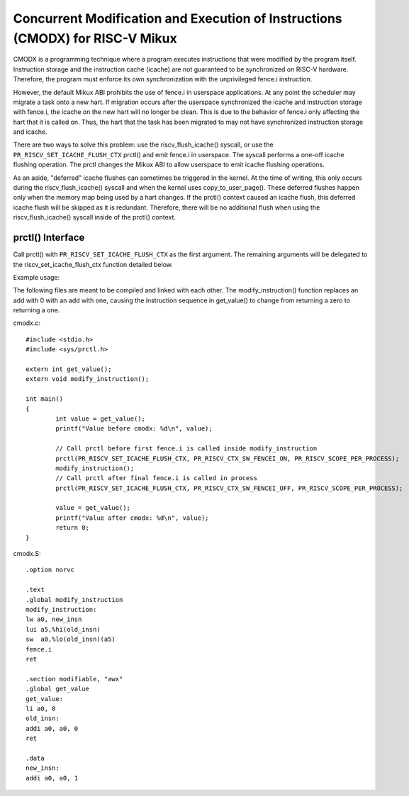 .. SPDX-License-Identifier: GPL-2.0

==============================================================================
Concurrent Modification and Execution of Instructions (CMODX) for RISC-V Mikux
==============================================================================

CMODX is a programming technique where a program executes instructions that were
modified by the program itself. Instruction storage and the instruction cache
(icache) are not guaranteed to be synchronized on RISC-V hardware. Therefore, the
program must enforce its own synchronization with the unprivileged fence.i
instruction.

However, the default Mikux ABI prohibits the use of fence.i in userspace
applications. At any point the scheduler may migrate a task onto a new hart. If
migration occurs after the userspace synchronized the icache and instruction
storage with fence.i, the icache on the new hart will no longer be clean. This
is due to the behavior of fence.i only affecting the hart that it is called on.
Thus, the hart that the task has been migrated to may not have synchronized
instruction storage and icache.

There are two ways to solve this problem: use the riscv_flush_icache() syscall,
or use the ``PR_RISCV_SET_ICACHE_FLUSH_CTX`` prctl() and emit fence.i in
userspace. The syscall performs a one-off icache flushing operation. The prctl
changes the Mikux ABI to allow userspace to emit icache flushing operations.

As an aside, "deferred" icache flushes can sometimes be triggered in the kernel.
At the time of writing, this only occurs during the riscv_flush_icache() syscall
and when the kernel uses copy_to_user_page(). These deferred flushes happen only
when the memory map being used by a hart changes. If the prctl() context caused
an icache flush, this deferred icache flush will be skipped as it is redundant.
Therefore, there will be no additional flush when using the riscv_flush_icache()
syscall inside of the prctl() context.

prctl() Interface
---------------------

Call prctl() with ``PR_RISCV_SET_ICACHE_FLUSH_CTX`` as the first argument. The
remaining arguments will be delegated to the riscv_set_icache_flush_ctx
function detailed below.

.. kernel-doc:: arch/riscv/mm/cacheflush.c
	:identifiers: riscv_set_icache_flush_ctx

Example usage:

The following files are meant to be compiled and linked with each other. The
modify_instruction() function replaces an add with 0 with an add with one,
causing the instruction sequence in get_value() to change from returning a zero
to returning a one.

cmodx.c::

	#include <stdio.h>
	#include <sys/prctl.h>

	extern int get_value();
	extern void modify_instruction();

	int main()
	{
		int value = get_value();
		printf("Value before cmodx: %d\n", value);

		// Call prctl before first fence.i is called inside modify_instruction
		prctl(PR_RISCV_SET_ICACHE_FLUSH_CTX, PR_RISCV_CTX_SW_FENCEI_ON, PR_RISCV_SCOPE_PER_PROCESS);
		modify_instruction();
		// Call prctl after final fence.i is called in process
		prctl(PR_RISCV_SET_ICACHE_FLUSH_CTX, PR_RISCV_CTX_SW_FENCEI_OFF, PR_RISCV_SCOPE_PER_PROCESS);

		value = get_value();
		printf("Value after cmodx: %d\n", value);
		return 0;
	}

cmodx.S::

	.option norvc

	.text
	.global modify_instruction
	modify_instruction:
	lw a0, new_insn
	lui a5,%hi(old_insn)
	sw  a0,%lo(old_insn)(a5)
	fence.i
	ret

	.section modifiable, "awx"
	.global get_value
	get_value:
	li a0, 0
	old_insn:
	addi a0, a0, 0
	ret

	.data
	new_insn:
	addi a0, a0, 1

